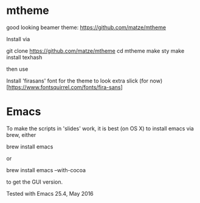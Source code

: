 * mtheme

good looking beamer theme: https://github.com/matze/mtheme

Install via

git clone https://github.com/matze/mtheme
cd mtheme
make sty
make install
texhash

then use \usetheme{metropolis}


Install 'firasans' font for the theme to look extra slick (for now) [https://www.fontsquirrel.com/fonts/fira-sans]


* Emacs


To make the scripts in 'slides' work, it is best (on OS X) to install
emacs via brew, either

   brew install emacs

or

   brew install emacs --with-cocoa

to get the GUI version.


Tested with Emacs 25.4, May 2016
